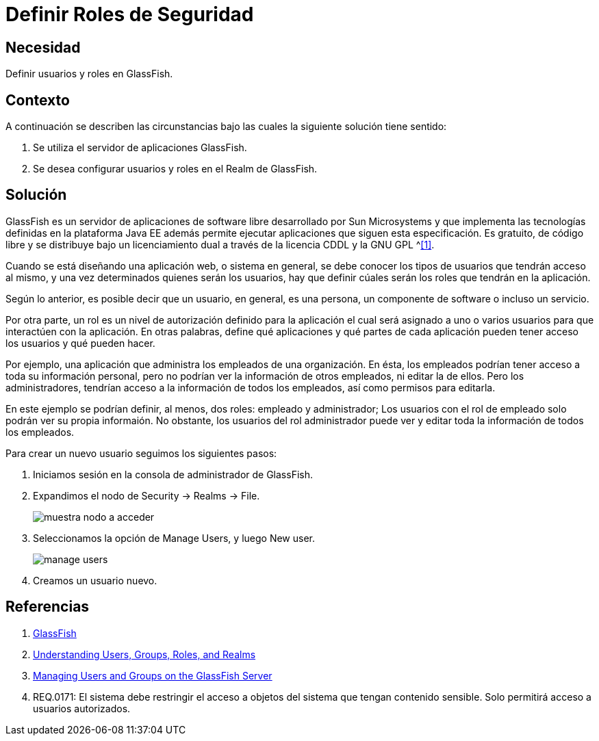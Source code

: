 :slug: kb/glassfish/definir-rol-seguridad-glassfish/
:category: glassfish
:description: Nuestros ethical hackers explican cómo evitar vulnerabilidades de seguridad mediante la configuración segura en Glassfish al definir roles de seguridad. En las aplicaciones en general es necesario establecer los permisos de los usuarios para evitar posibles ataques o fugas de información.
:keywords: Glassfish, Definir, Roles, Seguridad, Usuarios, GPL.
:kb: yes

= Definir Roles de Seguridad

== Necesidad

Definir usuarios y roles en +GlassFish+.

== Contexto

A continuación se describen las circunstancias 
bajo las cuales la siguiente solución tiene sentido:

. Se utiliza el servidor de aplicaciones +GlassFish+.
. Se desea configurar usuarios y roles en el +Realm+ de +GlassFish+.

== 	Solución

+GlassFish+ es un servidor de aplicaciones de +software+ libre 
desarrollado por +Sun Microsystems+ 
y que implementa las tecnologías definidas en la plataforma +Java EE+ 
además permite ejecutar aplicaciones que siguen esta especificación. 
Es gratuito, de código libre y se distribuye bajo un licenciamiento dual 
a través de la licencia +CDDL+ y la +GNU GPL+ ^<<r1,[1]>>.

Cuando se está diseñando una aplicación web, o sistema en general, 
se debe conocer los tipos de usuarios que tendrán acceso al mismo, 
y una vez determinados quienes serán los usuarios, hay que definir 
cúales serán los roles que tendrán en la aplicación.

Según lo anterior, es posible decir que un usuario, 
en general, es una persona, un componente de +software+ o incluso un servicio. 

Por otra parte, un rol es un nivel de autorización definido para la aplicación 
el cual será asignado a uno o varios usuarios 
para que interactúen con la aplicación. 
En otras palabras, define qué aplicaciones y qué partes de cada aplicación 
pueden tener acceso los usuarios y qué pueden hacer.

Por ejemplo, una aplicación que administra 
los empleados de una organización. 
En ésta, los empleados podrían tener acceso 
a toda su información personal, 
pero no podrían ver la información de otros empleados, 
ni editar la de ellos.
Pero los administradores, tendrían acceso 
a la información de todos los empleados, 
así como permisos para editarla.

En este ejemplo se podrían definir, al menos, 
dos roles: empleado y administrador;
Los usuarios con el rol de empleado
solo podrán ver su propia informaión.
No obstante, los usuarios del rol administrador 
puede ver y editar toda la información de todos los empleados.

Para crear un nuevo usuario seguimos los siguientes pasos:

. Iniciamos sesión en la consola de administrador de +GlassFish+.

. Expandimos el nodo de +Security -> Realms -> File+.
+
image::nodo.png[muestra nodo a acceder]

. Seleccionamos la opción de +Manage Users+, y luego +New user+.
+
image::opcion.png[manage users]

. Creamos un usuario nuevo.

== Referencias

. [[r1]] link:https://es.wikipedia.org/wiki/GlassFish[GlassFish]
. [[r2]] link:https://docs.oracle.com/cd/E19316-01/820-4335/abloe/index.html[Understanding Users, Groups, Roles, and Realms]
. [[r3]] link:https://docs.oracle.com/cd/E19798-01/821-1841/bnbxr/index.html[Managing Users and Groups on the GlassFish Server]
. [[r4]] REQ.0171: El sistema debe restringir el acceso a objetos del sistema 
que tengan contenido sensible. 
Solo permitirá acceso a usuarios autorizados.